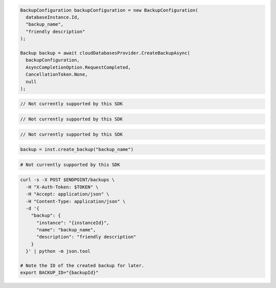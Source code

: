 .. code-block:: csharp

  BackupConfiguration backupConfiguration = new BackupConfiguration(
    databaseInstance.Id,
    "backup_name",
    "friendly description"
  );

  Backup backup = await cloudDatabasesProvider.CreateBackupAsync(
    backupConfiguration,
    AsyncCompletionOption.RequestCompleted,
    CancellationToken.None,
    null
  );

.. code-block:: java

  // Not currently supported by this SDK

.. code-block:: javascript

  // Not currently supported by this SDK

.. code-block:: php

  // Not currently supported by this SDK

.. code-block:: python

  backup = inst.create_backup("backup_name")

.. code-block:: ruby

  # Not currently supported by this SDK

.. code-block:: sh

  curl -s -X POST $ENDPOINT/backups \
    -H "X-Auth-Token: $TOKEN" \
    -H "Accept: application/json" \
    -H "Content-Type: application/json" \
    -d '{
      "backup": {
        "instance": "{instanceId}",
        "name": "backup_name",
        "description": "friendly description"
      }
    }' | python -m json.tool

  # Note the ID of the created backup for later.
  export BACKUP_ID="{backupId}"
